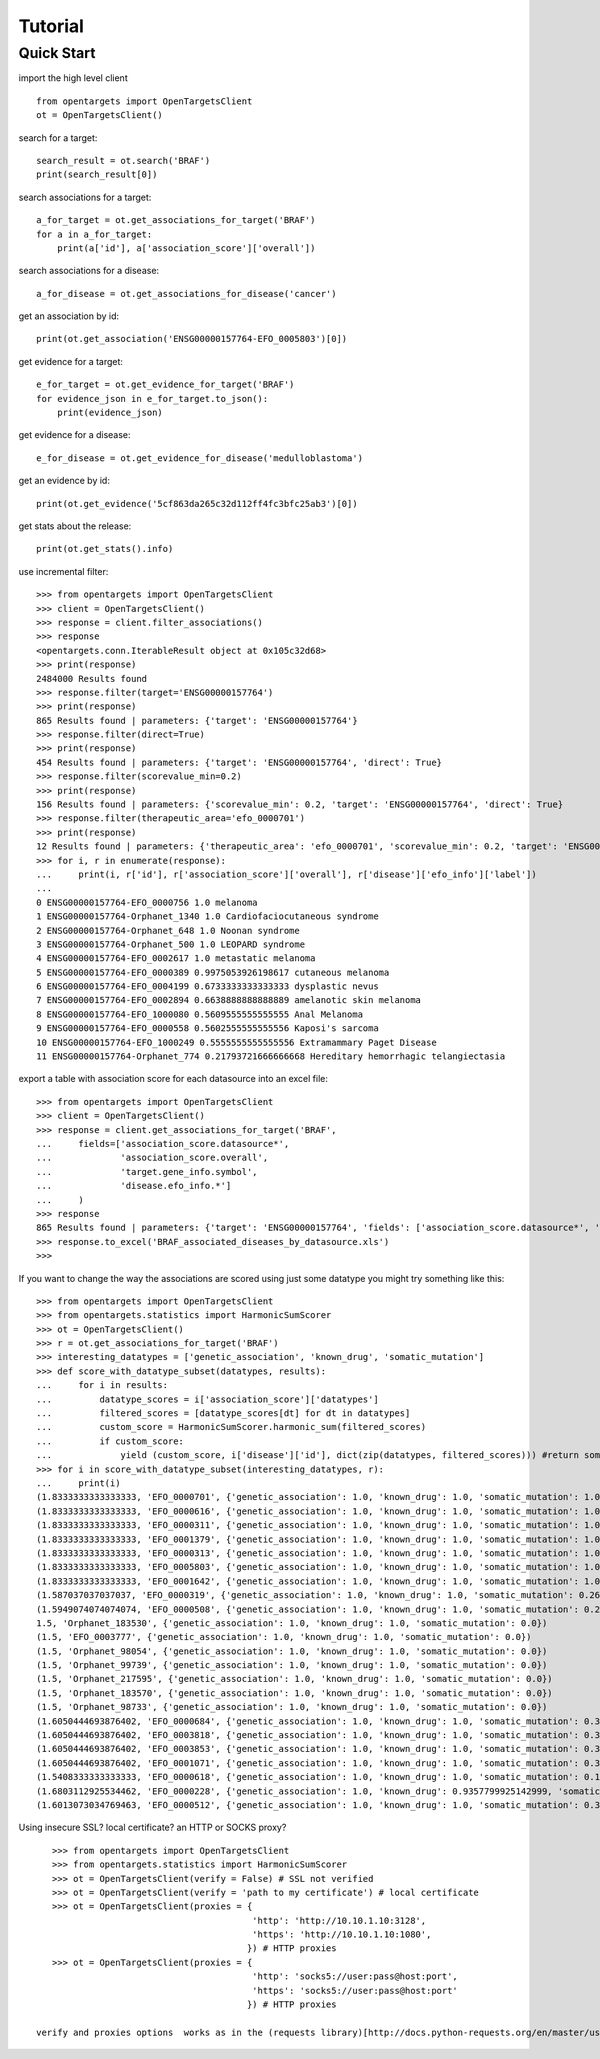 .. _tutorial:

========
Tutorial
========

Quick Start
-----------

import the high level client
::

    from opentargets import OpenTargetsClient
    ot = OpenTargetsClient()

search for a target:
::

    search_result = ot.search('BRAF')
    print(search_result[0])

search associations for a target:
::

    a_for_target = ot.get_associations_for_target('BRAF')
    for a in a_for_target:
        print(a['id'], a['association_score']['overall'])

search associations for a disease:
::

  a_for_disease = ot.get_associations_for_disease('cancer')

get an association by id:
::

    print(ot.get_association('ENSG00000157764-EFO_0005803')[0])

get evidence for a target:
::

    e_for_target = ot.get_evidence_for_target('BRAF')
    for evidence_json in e_for_target.to_json():
        print(evidence_json)

get evidence for a disease:
::

    e_for_disease = ot.get_evidence_for_disease('medulloblastoma')
get an evidence by id:
::

    print(ot.get_evidence('5cf863da265c32d112ff4fc3bfc25ab3')[0])

get stats about the release:
::

    print(ot.get_stats().info)

use incremental filter:
::

    >>> from opentargets import OpenTargetsClient
    >>> client = OpenTargetsClient()
    >>> response = client.filter_associations()
    >>> response
    <opentargets.conn.IterableResult object at 0x105c32d68>
    >>> print(response)
    2484000 Results found
    >>> response.filter(target='ENSG00000157764')
    >>> print(response)
    865 Results found | parameters: {'target': 'ENSG00000157764'}
    >>> response.filter(direct=True)
    >>> print(response)
    454 Results found | parameters: {'target': 'ENSG00000157764', 'direct': True}
    >>> response.filter(scorevalue_min=0.2)
    >>> print(response)
    156 Results found | parameters: {'scorevalue_min': 0.2, 'target': 'ENSG00000157764', 'direct': True}
    >>> response.filter(therapeutic_area='efo_0000701')
    >>> print(response)
    12 Results found | parameters: {'therapeutic_area': 'efo_0000701', 'scorevalue_min': 0.2, 'target': 'ENSG00000157764', 'direct': True}
    >>> for i, r in enumerate(response):
    ...     print(i, r['id'], r['association_score']['overall'], r['disease']['efo_info']['label'])
    ...
    0 ENSG00000157764-EFO_0000756 1.0 melanoma
    1 ENSG00000157764-Orphanet_1340 1.0 Cardiofaciocutaneous syndrome
    2 ENSG00000157764-Orphanet_648 1.0 Noonan syndrome
    3 ENSG00000157764-Orphanet_500 1.0 LEOPARD syndrome
    4 ENSG00000157764-EFO_0002617 1.0 metastatic melanoma
    5 ENSG00000157764-EFO_0000389 0.9975053926198617 cutaneous melanoma
    6 ENSG00000157764-EFO_0004199 0.6733333333333333 dysplastic nevus
    7 ENSG00000157764-EFO_0002894 0.6638888888888889 amelanotic skin melanoma
    8 ENSG00000157764-EFO_1000080 0.5609555555555555 Anal Melanoma
    9 ENSG00000157764-EFO_0000558 0.5602555555555556 Kaposi's sarcoma
    10 ENSG00000157764-EFO_1000249 0.5555555555555556 Extramammary Paget Disease
    11 ENSG00000157764-Orphanet_774 0.21793721666666668 Hereditary hemorrhagic telangiectasia


export a table with association score for each datasource into an excel file:
::

    >>> from opentargets import OpenTargetsClient
    >>> client = OpenTargetsClient()
    >>> response = client.get_associations_for_target('BRAF',
    ...     fields=['association_score.datasource*',
    ...             'association_score.overall',
    ...             'target.gene_info.symbol',
    ...             'disease.efo_info.*']
    ...     )
    >>> response
    865 Results found | parameters: {'target': 'ENSG00000157764', 'fields': ['association_score.datasource*', 'association_score.overall', 'target.gene_info.symbol', 'disease.efo_info.label']}
    >>> response.to_excel('BRAF_associated_diseases_by_datasource.xls')
    >>>

If you want to change the way the associations are scored using just some datatype you might try something like this:
::

    >>> from opentargets import OpenTargetsClient
    >>> from opentargets.statistics import HarmonicSumScorer
    >>> ot = OpenTargetsClient()
    >>> r = ot.get_associations_for_target('BRAF')
    >>> interesting_datatypes = ['genetic_association', 'known_drug', 'somatic_mutation']
    >>> def score_with_datatype_subset(datatypes, results):
    ...     for i in results:
    ...         datatype_scores = i['association_score']['datatypes']
    ...         filtered_scores = [datatype_scores[dt] for dt in datatypes]
    ...         custom_score = HarmonicSumScorer.harmonic_sum(filtered_scores)
    ...         if custom_score:
    ...             yield (custom_score, i['disease']['id'], dict(zip(datatypes, filtered_scores))) #return some useful data
    >>> for i in score_with_datatype_subset(interesting_datatypes, r):
    ...     print(i)
    (1.8333333333333333, 'EFO_0000701', {'genetic_association': 1.0, 'known_drug': 1.0, 'somatic_mutation': 1.0})
    (1.8333333333333333, 'EFO_0000616', {'genetic_association': 1.0, 'known_drug': 1.0, 'somatic_mutation': 1.0})
    (1.8333333333333333, 'EFO_0000311', {'genetic_association': 1.0, 'known_drug': 1.0, 'somatic_mutation': 1.0})
    (1.8333333333333333, 'EFO_0001379', {'genetic_association': 1.0, 'known_drug': 1.0, 'somatic_mutation': 1.0})
    (1.8333333333333333, 'EFO_0000313', {'genetic_association': 1.0, 'known_drug': 1.0, 'somatic_mutation': 1.0})
    (1.8333333333333333, 'EFO_0005803', {'genetic_association': 1.0, 'known_drug': 1.0, 'somatic_mutation': 1.0})
    (1.8333333333333333, 'EFO_0001642', {'genetic_association': 1.0, 'known_drug': 1.0, 'somatic_mutation': 1.0})
    (1.587037037037037, 'EFO_0000319', {'genetic_association': 1.0, 'known_drug': 1.0, 'somatic_mutation': 0.2611111111111111})
    (1.5949074074074074, 'EFO_0000508', {'genetic_association': 1.0, 'known_drug': 1.0, 'somatic_mutation': 0.2847222222222222})
    1.5, 'Orphanet_183530', {'genetic_association': 1.0, 'known_drug': 1.0, 'somatic_mutation': 0.0})
    (1.5, 'EFO_0003777', {'genetic_association': 1.0, 'known_drug': 1.0, 'somatic_mutation': 0.0})
    (1.5, 'Orphanet_98054', {'genetic_association': 1.0, 'known_drug': 1.0, 'somatic_mutation': 0.0})
    (1.5, 'Orphanet_99739', {'genetic_association': 1.0, 'known_drug': 1.0, 'somatic_mutation': 0.0})
    (1.5, 'Orphanet_217595', {'genetic_association': 1.0, 'known_drug': 1.0, 'somatic_mutation': 0.0})
    (1.5, 'Orphanet_183570', {'genetic_association': 1.0, 'known_drug': 1.0, 'somatic_mutation': 0.0})
    (1.5, 'Orphanet_98733', {'genetic_association': 1.0, 'known_drug': 1.0, 'somatic_mutation': 0.0})
    (1.6050444693876402, 'EFO_0000684', {'genetic_association': 1.0, 'known_drug': 1.0, 'somatic_mutation': 0.31513340816292035})
    (1.6050444693876402, 'EFO_0003818', {'genetic_association': 1.0, 'known_drug': 1.0, 'somatic_mutation': 0.31513340816292035})
    (1.6050444693876402, 'EFO_0003853', {'genetic_association': 1.0, 'known_drug': 1.0, 'somatic_mutation': 0.31513340816292035})
    (1.6050444693876402, 'EFO_0001071', {'genetic_association': 1.0, 'known_drug': 1.0, 'somatic_mutation': 0.31513340816292035})
    (1.5408333333333333, 'EFO_0000618', {'genetic_association': 1.0, 'known_drug': 1.0, 'somatic_mutation': 0.1225})
    (1.6803112925534462, 'EFO_0000228', {'genetic_association': 1.0, 'known_drug': 0.9357799925142999, 'somatic_mutation': 0.6372638888888889})
    (1.6013073034769463, 'EFO_0000512', {'genetic_association': 1.0, 'known_drug': 1.0, 'somatic_mutation': 0.303921910430839})

Using insecure SSL? local certificate? an HTTP or SOCKS proxy?
::

    >>> from opentargets import OpenTargetsClient
    >>> from opentargets.statistics import HarmonicSumScorer
    >>> ot = OpenTargetsClient(verify = False) # SSL not verified
    >>> ot = OpenTargetsClient(verify = 'path to my certificate') # local certificate
    >>> ot = OpenTargetsClient(proxies = {
                                          'http': 'http://10.10.1.10:3128',
                                          'https': 'http://10.10.1.10:1080',
                                         }) # HTTP proxies
    >>> ot = OpenTargetsClient(proxies = {
                                          'http': 'socks5://user:pass@host:port',
                                          'https': 'socks5://user:pass@host:port'
                                         }) # HTTP proxies

 verify and proxies options  works as in the (requests library)[http://docs.python-requests.org/en/master/user/advanced/]



